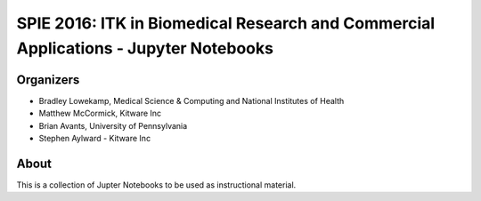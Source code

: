 
SPIE 2016: ITK in Biomedical Research and Commercial Applications - Jupyter Notebooks
=====================================================================================


Organizers
----------

.. image:: http://www.itk.org/Wiki/images/thumb/b/b9/Nlm.jpg/60px-Nlm.jpg
   :alt: National Library of Medicine
.. image:: http://www.itk.org/Wiki/images/thumb/0/07/Kitware.jpg/150px-Kitware.jpg
   :alt: Kitware Inc.
.. image:: http://www.itk.org/Wiki/images/4/43/Uofiowa.jpg 
   :alt: University of Iowa

- Bradley Lowekamp, Medical Science & Computing and National Institutes of Health
- Matthew McCormick, Kitware Inc
- Brian Avants, University of Pennsylvania
- Stephen Aylward - Kitware Inc


About
-----

This is a collection of Jupter Notebooks to be used as instructional material. 
